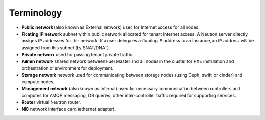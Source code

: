 Terminology
~~~~~~~~~~~

* **Public network** (also known as External network) used for Internet
  access for all nodes.
* **Floating IP network** subnet within public network allocated for tenant
  Internet access. A Neutron server directly assigns IP addresses for this network.
  If a user delegates a floating IP address to an instance, an IP address will
  be assigned from this subnet (by SNAT/DNAT).
* **Private network** used for passing tenant private traffic.
* **Admin network** shared network between Fuel Master and all nodes in the
  cluster for PXE installation and orchestration of environment for deployment.
* **Storage network** network used for communicating between storage nodes
  (using Ceph, swift, or cinder) and compute nodes.
* **Management network** (also known as Internal) used
  for necessary communication between controllers and computes for AMQP
  messaging, DB queries, other inter-controller traffic required for
  supporting services.
* **Router** virtual Neutron router.
* **NIC** network interface card (ethernet adapter).

